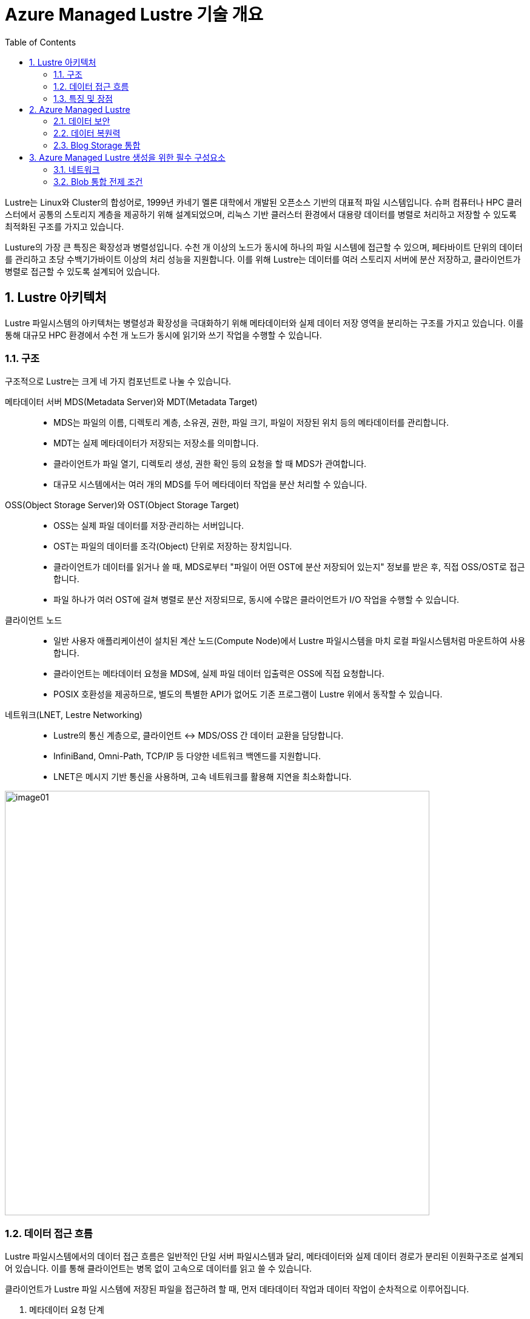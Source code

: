 = Azure Managed Lustre 기술 개요
:sectnums:
:toc:

Lustre는 Linux와 Cluster의 합성어로, 1999년 카네기 멜론 대학에서 개발된 오픈소스 기반의  대표적 파일 시스템입니다. 슈퍼 컴퓨터나 HPC 클러스터에서 공통의 스토리지 계층을 제공하기 위해 설계되었으며, 리눅스 기반 클러스터 환경에서 대용량 데이터를 병렬로 처리하고 저장할 수 있도록 최적화된 구조를 가지고 있습니다.

Lusture의 가장 큰 특징은 확장성과 병렬성입니다. 수천 개 이상의 노드가 동시에 하나의 파일 시스템에 접근할 수 있으며, 페타바이트 단위의 데이터를 관리하고 초당 수백기가바이트 이상의 처리 성능을 지원합니다. 이를 위해 Lustre는 데이터를 여러 스토리지 서버에 분산 저장하고, 클라이언트가 병렬로 접근할 수 있도록 설계되어 있습니다.

== Lustre 아키텍처

Lustre 파일시스템의 아키텍처는 병렬성과 확장성을 극대화하기 위해 메타데이터와 실제 데이터 저장 영역을 분리하는 구조를 가지고 있습니다. 이를 통해 대규모 HPC 환경에서 수천 개 노드가 동시에 읽기와 쓰기 작업을 수행할 수 있습니다.

=== 구조

구조적으로 Lustre는 크게 네 가지 컴포넌트로 나눌 수 있습니다.

메타데이터 서버 MDS(Metadata Server)와 MDT(Metadata Target)::
* MDS는 파일의 이름, 디렉토리 계층, 소유권, 권한, 파일 크기, 파일이 저장된 위치 등의 메타데이터를 관리합니다.
* MDT는 실제 메타데이터가 저장되는 저장소를 의미합니다.
* 클라이언트가 파일 열기, 디렉토리 생성, 권한 확인 등의 요청을 할 때 MDS가 관여합니다.
* 대규모 시스템에서는 여러 개의 MDS를 두어 메타데이터 작업을 분산 처리할 수 있습니다.
OSS(Object Storage Server)와 OST(Object Storage Target)::
* OSS는 실제 파일 데이터를 저장·관리하는 서버입니다.
* OST는 파일의 데이터를 조각(Object) 단위로 저장하는 장치입니다.
* 클라이언트가 데이터를 읽거나 쓸 때, MDS로부터 "파일이 어떤 OST에 분산 저장되어 있는지" 정보를 받은 후, 직접 OSS/OST로 접근합니다.
* 파일 하나가 여러 OST에 걸쳐 병렬로 분산 저장되므로, 동시에 수많은 클라이언트가 I/O 작업을 수행할 수 있습니다.
클라이언트 노드::
* 일반 사용자 애플리케이션이 설치된 계산 노드(Compute Node)에서 Lustre 파일시스템을 마치 로컬 파일시스템처럼 마운트하여 사용합니다.
* 클라이언트는 메타데이터 요청을 MDS에, 실제 파일 데이터 입출력은 OSS에 직접 요청합니다.
* POSIX 호환성을 제공하므로, 별도의 특별한 API가 없어도 기존 프로그램이 Lustre 위에서 동작할 수 있습니다.
네트워크(LNET, Lestre Networking)::
* Lustre의 통신 계층으로, 클라이언트 ↔ MDS/OSS 간 데이터 교환을 담당합니다.
* InfiniBand, Omni-Path, TCP/IP 등 다양한 네트워크 백엔드를 지원합니다.
* LNET은 메시지 기반 통신을 사용하며, 고속 네트워크를 활용해 지연을 최소화합니다.

image:./images/06/image01.png[width=700]

=== 데이터 접근 흐름

Lustre 파일시스템에서의 데이터 접근 흐름은 일반적인 단일 서버 파일시스템과 달리, 메타데이터와 실제 데이터 경로가 분리된 이원화구조로 설계되어 있습니다. 이를 통해 클라이언트는 병목 없이 고속으로 데이터를 읽고 쓸 수 있습니다.

클라이언트가 Lustre 파일 시스템에 저장된 파일을 접근하려 할 때, 먼저 데타데이터 작업과 데이터 작업이 순차적으로 이루어집니다.

1. 메타데이터 요청 단계
* 사용자가 애플리케이션에서 파일을 열거나 디렉토리에 접근하면, 클라이언트는 우선 메타데이터 서버(MDS)에 요청을 보냅니다.
* 이 과정에서 파일 이름, 디렉토리 경로, 접근 권한, 소유권등의 정보가 확인됩니다.
* MDS는 해당 파일이 실제로 저장된 위치(즉, 오브젝트 스토리지 타겟, OST에 분산되어 있는지)를 클라이언트에 알려줍니다.
2. 데이터 입출력 단계
* 클라이언트는 MDS로 부터 받은 정보를 바탕으로, 직접 오브젝트 스토리지 서버(OSS)와 통신합니다.
* 파일 데이터는 여러 OST에 스트라이핑(striping)되어 저장되므로, 클라이언트는 동시에 여러 OST와 병렬적으로 데이터를 주고 받습니다.
* 예를 들어, 1TB의 파일이 4개의 OST에 스트라이핑되어 있다면, 클라이언트는 이를 네 갈래로 나누어 병렬 I/O 작업을 수행합니다.
3. 메타데이터 갱신 단계
* 데이터 읽기·쓰기 작업이 끝나면, 파일 크기나 수정 시간 등 새로운 메타데이터 정보가 다시 MDS에 갱신됩니다.
* 이 단계에서 MDS는 파일 시스템의 일관성과 동기화를 보장합니다.

=== 특징 및 장점

Lustre 병렬 파일시스템의 특징 및 장점은 다음과 같습니다.

메타데이터와 데이터 경로 분리::
데이터 전송 경로에서 MDS가 병목 지점이 되지 않고, 클라이언트와 OSS간 직접 통신이 가능해 성능이 크게 향상됩니다.
병렬 I/O 최적화::
파일이 여러 OST에 걸쳐 분산 저장되므로, 수많은 클라이언트가 동시에 같은 파일을 접근하더라도 확장성이 유지됩니다.
POSIX 호환성::
클라이언트는 Lustre를 로컬 파일 시스템처럼 사용할 수 있으며, 별도의 특수 API가 필요하지 않습니다.

== Azure Managed Lustre

////
https://learn.microsoft.com/ko-kr/azure/azure-managed-lustre/amlfs-overview
////

Azure는 슈퍼컴퓨팅 수준의 워크로드를 지원하기 위해 Lustre를 직접 활용할 수 있는 기능을 제공합니다. HPC 전용 인프라, 고속 네트워크, 스토리지 서비스와 결합하여 확장성과 성능을 확보합니다. 클라우드 환경에서의 Lustre는 클라우드의 무제한 용량 특성을 기븐으로 사용자가 스토리지와 컴퓨팅을 유연하게 확장할 수 있는 장점은 누릴 수 있습니다.

Microsoft Azure에서는 Lustre를 두 가지 방법으로 구현할 수 있습니다.

Azure Managed Luctre::
Azure는 최근 Lustre를 관리되는 서비스 형태로 제공합니다. 사용자는 복잡한 Lustre 클러스터를 직접 구성할 필요 없이, Azure Portal 또는 CLI를 사용하여 Lustre 파일 시스템을 몇 분만에 배포할 수 있습니다. HPC 워크로드에 맞게 고성능 SSD 기반 OST를 사용하며, 필요시 크기를 동적으로 확장할 수 있습니다. Azure Managed Lustre는 워크로드 완료 후 결과 데이터를 Azure Blob Storage에 저장하고 저비용으로 보관할 수 있습니다.

IaaS 기반 직접 구축::
관리되는 서비스 외에도 사용자가 직접 VM, 네트워크, 디스크를 활용해 Lustre를 설치하고 구성할 수 있습니다. 이 경우 구성 요소는 다음과 같이 매핑됩니다.

* MDS/MDT: Azure VM + Managed Disk
* OSS/OST: Azure VM + NVMe SSD 또는 Premium SSD
* 클라이언트 노드: HPC 계산 VM (예: HBv3, HC 시리즈)

**데이터 계층화 및 하이브리드 연계** +
Lustre는 계산 작업 중에는 초고속 파일시스템으로 활용되지만, 장기 보관은 비용 효율적인 스토리지에 맡기는 것이 일반적입니다. Azure에서는 Lustre와 Blog Storage를  연계해, 작업 전 데이터세트는 Blob Storage에서 Lustre로 로드하고, 계산 완료 후 결과물은 Lustre에서 Blob Storage로 백업하는 방식으로 활용할 수 있습니다.

=== 데이터 보안

Azure에 저장된 모든 데이터는 기본적으로 Azure 관리 키를 사용하여 미사용 시 암호화됩니다. Azure Managed Lustre 파일 시스템의 모든 정보는 Lustre 디스크에 대한 고객 관리형 키를 추가하더라도 데이터를 보유하는 관리 디스크의 VM(가상 머신) 호스트 암호화로 보호됩니다. 고객 관리형 키를 추가하면 보안 요구 사항이 높은 고객에게 추가 수준의 보안이 제공됩니다. 

Azure Managed Lustre는 서비스 인스턴스를 배포하는 지역 외부에 고객 데이터를 저장하지 않습니다.

=== 데이터 복원력

Azure Managed Lustre 파일 시스템은 AZURE 관리 디스크를 OST(개체 스토리지 대상) 데이터 디스크로 사용합니다.

"지속성" 파일 시스템 유형으로 만든 모든 Azure Managed Lustre 파일 시스템은 LRS(로컬 중복 스토리지)로 구성된 Azure Premium SSD(반도체 드라이브) 디스크를 사용합니다. LRS 디스크 콘텐츠는 드라이브 및 서버 랙 오류로부터 보호하기 위해 로컬 데이터 센터 내에서 세 번 복제됩니다.

또한 Azure Managed Lustre 파일 시스템 자체는 이러한 디스크에 데이터를 저장하는 데 사용하는 개체 스토리지 프로세스를 통해 데이터 복원력에 기여합니다.

지역 또는 글로벌 데이터 중복성이 필요한 경우 파일 시스템을 Azure Blob Storage와 통합할 수 있습니다. 통합되면 장기 스토리지에 대한 다른 중복 정책을 사용하여 Azure Blob Storage 컨테이너로 파일을 내보내는 내보내기 작업을 시작할 수 있습니다. 스토리지 계정에 대한 Azure Blob Storage 중복성을 구성합니다. 스토리지 계정을 만들 때 ZRS(영역 데이터 중복성) 또는 GRS(글로벌 데이터 중복성)를 선택할 수 있습니다.

=== Blog Storage 통합

Azure Blob Storage는 Azure Managed Lustre와 통합되어 파일 시스템에서 사용하기 위해 Blob 컨테이너에서 가져올 파일을 지정할 수 있습니다. Azure Blob Storage 통합은 Lustre HSM(계층적 스토리지 관리)의 애플리케이션입니다. 모든 작업에 대해 전체 데이터 집합을 가져올 필요가 없습니다. 대신 다른 작업에 대해 다른 파일 시스템을 만들고 사용 사이에 저비용 Azure Blob 컨테이너에 데이터를 저장할 수 있습니다. 고성능 컴퓨팅 작업이 완료되면 변경된 데이터를 Azure Blob Storage로 내보내고 Azure Managed Lustre 시스템을 삭제할 수 있습니다.

Azure Managed Lustre는 Azure Blob Storage와 원활하게 작동하도록 사용자 지정됩니다. 기존 Blob 컨테이너를 지정하여 Azure Managed Lustre 파일 시스템에서 기존 데이터에 액세스할 수 있도록 할 수 있습니다. 데이터로 채우거나 출력을 저장하는 데 사용하는 빈 컨테이너를 지정할 수도 있습니다. 설치 및 유지 관리가 완료됩니다. 사용할 Blob 컨테이너를 지정하기만 하면 됩니다.

Lustre 파일 시스템을 만들 때 Azure Blob Storage를 통합하는 경우 Lustre HSM 기능을 사용할 수 있습니다. Lustre HSM의 이점을 원하지 않는 경우 클라이언트 명령을 직접 사용하여 Azure Managed Lustre 파일 시스템에 대해 데이터를 가져오고 내보낼 수 있습니다.

== Azure Managed Lustre 생성을 위한 필수 구성요소

저장 용량과 처리량 측면에서 파일 시스템의 크기를 신중하게 결정해야 합니다. 현재 AMLFS는 4계층 저장을 제공합니다.

[cols="4", options="header"]
|===
|Throughput per TiB storage|Storage minimum|Storage maximum|Increment
|40 MBps|48 TiB|1536 TiB|48 TiB
|125 MBps|16 TiB|512 TiB|16 TiB
|250 MBps|8 TiB|256 TiB|8 TiB
|500 MBps|4 TiB|128 TiB|	4 TiB
|===

=== 네트워크

Azure Managed Lustre 네트워킹에 사용할 가상 네트워크와 서브넷을 제공합니다. 이를 통해 Azure Managed Lustre에 액세스할 수 있는 컴퓨팅 및 기타 서비스를 포함하여 적용할 네트워크 보안 조치를 완벽하게 제어할 수 있습니다. Azure Managed Lustre에 제공된 네트워킹 및 보안 지침을 준수해야 합니다. Lustre 프로토콜, 엔지니어링 및 진단 지원, Azure Blob 저장소, 보안 모니터링과 같은 필수 서비스에 필요한 연결을 허용해야 합니다. 네트워크 설정에서 필수 서비스 중 하나를 비활성화하면 제품 환경이 저하되거나 Microsoft의 지원 기능이 저하될 수 있습니다.

파일 시스템을 생성한 후에는 파일 시스템을 한 네트워크나 서브넷에서 다른 네트워크나 서브넷으로 이동할 수 없습니다. AMLFS는 컴퓨팅 노드의 동일한 서브넷에 배포하면 안 됩니다.

Azure Managed Lustre는 IPv4 주소만 허용합니다. IPv6는 지원되지 않습니다.

==== 네트워크 크기

필요한 서브넷 크기는 만드는 파일 시스템의 크기에 따라 달라집니다. 다음 표는 다양한 크기의 Azure Managed Lustre 파일 시스템에 필요한 최소 서브넷 크기를 대략적으로 보여줍니다.

[cols="2", options="header"]
|===
|Storage capacity|Recommended CIDR prefix value
|4 TiB to 16 TiB|/27 or larger
|20 TiB to 40 TiB|/26 or larger
|44 TiB to 92 TiB|/25 or larger
|96 TiB to 196 TiB|/24 or larger
|200 TiB to 400 TiB|/23 or larger
|===

==== 서브넷 액세스 및 권한

기본적으로 Azure Managed Lustre를 활성화하기 위해 특별히 변경할 필요는 없습니다. 환경에 제한된 네트워크 또는 보안 정책이 포함되어 있는 경우 다음 지침을 고려해야 합니다.

[cols="1,3", options="header"]
|===
|접근 유형|필수 네트워크 설정
|DNS 접근|기본값: Azure 기반 DNS 서버를 사용합니다. 고급: 사용자 지정 DNS 서버를 구성하기 위한 지침입니다.
|Azure Managed Lustre|서브넷의 호스트 간 액세스||Azure Managed Lustre 서브넷 내 호스트 간 인바운드 및 아웃바운드 액세스를 허용합니다. 예를 들어, 클러스터 배포에는 TCP 포트 22(SSH)에 대한 액세스가 필요합니다.
|Azure 클라우드 서비스 액세스|
Azure Managed Lustre 파일 시스템이 Azure Managed Lustre 서브넷 내에서 Azure 클라우드 서비스에 액세스할 수 있도록 네트워크 보안 그룹을 구성합니다.

다음 속성을 사용하여 아웃바운드 보안 규칙을 추가합니다. * 포트: 임의 * 프로토콜: 임의 * 소스: 가상 네트워크 * 대상: "AzureCloud" 서비스 태그 * 작업: 허용

참고: Azure 클라우드 서비스를 구성하면 Azure Queue 서비스도 필요한 대로 구성할 수 있습니다.

자세한 내용은 가상 네트워크 서비스 태그를 참조하세요.
|Lustre 액세스 (TCP 포트 988, 1019-1023)|네트워크 보안 그룹은 TCP 포트 988과 TCP 포트 범위 1019-1023에 대한 인바운드 및 아웃바운드 트래픽을 허용해야 합니다. 이러한 규칙은 Azure Managed Lustre 서브넷의 호스트 간, 그리고 모든 클라이언트 서브넷과 Azure Managed Lustre 서브넷 간에 허용되어야 합니다. 다른 서비스는 Lustre 클라이언트에서 이러한 포트를 예약하거나 사용할 수 없습니다. 기본 규칙인 65000 AllowVnetInBound와 65000 AllowVnetOutBound는 이 조건을 충족합니다.
|===

=== Blob 통합 전제 조건

Azure Managed Lustre(AML) 통합 스토리지는 CycleCloud locker와 사용 목적, 데이터 접근 방식, 관리 주체가 완전히 다르기 때문에 동일한 스토리지 계정을 사용하는 것은 권장되지 않습니다. 두 스토리지의 역할은 다음과 같습니다.

[cols="1,2,2", options="header"]
|===
|구분|CycleCloud locker|AML 통합 스토리지(AML Blob)
|주요 목적|클러스터 구성 및 부트스트래핑|HPC 데이터 아카이브 및 계층화
|데이터 종류|클러스터 템플릿, cluster-init 스크립트, 소규모 설치 패키지 등|대용량 데이터셋, 시뮬레이션 결과, 원본 데이터 등
|접근 방식|클러스터 시작 시 간헐적 읽기 위주|HPC 작업 중 자속적인 대용량 읽기/쓰기(HSM에 의해 관리)
|관리 주체|CycleCloud CLI|Lustre HSM 명령어
|생명 주기|프로젝트 버전과 함께 관리됨|데이터 생성 및 보관 정책에 따라 관리됨
|===

Azure Blob Storage를 Azure Managed Lustre 파일 시스템과 통합하려면 파일 시스템을 만들기 전에 다음 리소스를 만들거나 구성해야 합니다.

==== 저장 계정

저장소 계정을 새로 만들거나 기존 계정을 사용해야 합니다. 다음 계정 유형은 AMLFS와 호환됩니다.

[cols="2", options="header"]
|===
|저장소 계정 유형|중복성
|기준|
로컬 중복 스토리지(LRS), 지리적 중복 스토리지(GRS), 영역 중복 스토리지(ZRS), 읽기 액세스 지리적 중복 스토리지(RAGRS), 지리적 영역 중복 스토리지(GZRS), 읽기 액세스 지리적 영역 중복 스토리지(RA-GZRS)
|프리미엄 - 블록 블롭|LRS, ZRS
|===

---

